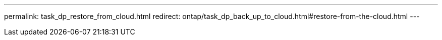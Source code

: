 ---
permalink: task_dp_restore_from_cloud.html
redirect: ontap/task_dp_back_up_to_cloud.html#restore-from-the-cloud.html
---


//Obsolete topic, do not update
